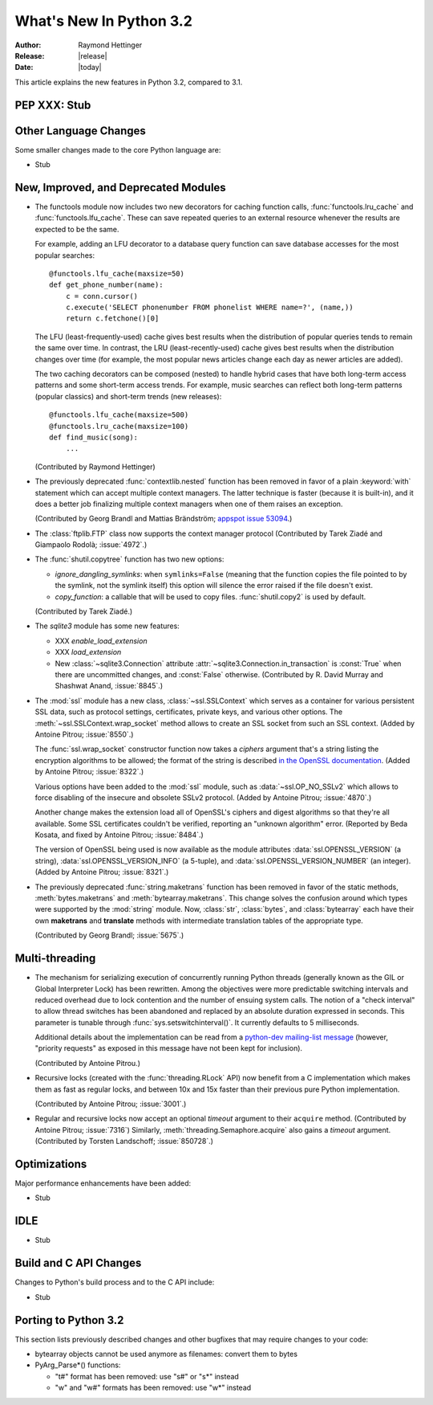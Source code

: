 ****************************
  What's New In Python 3.2
****************************

:Author: Raymond Hettinger
:Release: |release|
:Date: |today|

.. $Id$
   Rules for maintenance:

   * Anyone can add text to this document.  Do not spend very much time
   on the wording of your changes, because your text will probably
   get rewritten to some degree.

   * The maintainer will go through Misc/NEWS periodically and add
   changes; it's therefore more important to add your changes to
   Misc/NEWS than to this file.

   * This is not a complete list of every single change; completeness
   is the purpose of Misc/NEWS.  Some changes I consider too small
   or esoteric to include.  If such a change is added to the text,
   I'll just remove it.  (This is another reason you shouldn't spend
   too much time on writing your addition.)

   * If you want to draw your new text to the attention of the
   maintainer, add 'XXX' to the beginning of the paragraph or
   section.

   * It's OK to just add a fragmentary note about a change.  For
   example: "XXX Describe the transmogrify() function added to the
   socket module."  The maintainer will research the change and
   write the necessary text.

   * You can comment out your additions if you like, but it's not
   necessary (especially when a final release is some months away).

   * Credit the author of a patch or bugfix.   Just the name is
   sufficient; the e-mail address isn't necessary.

   * It's helpful to add the bug/patch number as a comment:

   % Patch 12345
   XXX Describe the transmogrify() function added to the socket
   module.
   (Contributed by P.Y. Developer.)

   This saves the maintainer the effort of going through the SVN log
   when researching a change.

This article explains the new features in Python 3.2, compared to 3.1.


PEP XXX: Stub
=============


Other Language Changes
======================

Some smaller changes made to the core Python language are:

* Stub


New, Improved, and Deprecated Modules
=====================================

* The functools module now includes two new decorators for caching function
  calls, :func:`functools.lru_cache` and :func:`functools.lfu_cache`. These can
  save repeated queries to an external resource whenever the results are
  expected to be the same.

  For example, adding an LFU decorator to a database query function can save
  database accesses for the most popular searches::

      @functools.lfu_cache(maxsize=50)
      def get_phone_number(name):
          c = conn.cursor()
          c.execute('SELECT phonenumber FROM phonelist WHERE name=?', (name,))
          return c.fetchone()[0]

  The LFU (least-frequently-used) cache gives best results when the distribution
  of popular queries tends to remain the same over time. In contrast, the LRU
  (least-recently-used) cache gives best results when the distribution changes
  over time (for example, the most popular news articles change each day as
  newer articles are added).

  The two caching decorators can be composed (nested) to handle hybrid cases
  that have both long-term access patterns and some short-term access trends.
  For example, music searches can reflect both long-term patterns (popular
  classics) and short-term trends (new releases)::

      @functools.lfu_cache(maxsize=500)
      @functools.lru_cache(maxsize=100)
      def find_music(song):
          ...

  (Contributed by Raymond Hettinger)

* The previously deprecated :func:`contextlib.nested` function has been
  removed in favor of a plain :keyword:`with` statement which can
  accept multiple context managers.  The latter technique is faster
  (because it is built-in), and it does a better job finalizing multiple
  context managers when one of them raises an exception.

  (Contributed by Georg Brandl and Mattias Brändström;
  `appspot issue 53094 <http://codereview.appspot.com/53094>`_.)

* The :class:`ftplib.FTP` class now supports the context manager protocol
  (Contributed by Tarek Ziadé and Giampaolo Rodolà; :issue:`4972`.)

* The :func:`shutil.copytree` function has two new options:

  * *ignore_dangling_symlinks*: when ``symlinks=False`` (meaning that the
    function copies the file pointed to by the symlink, not the symlink
    itself) this option will silence the error raised if the file doesn't
    exist.

  * *copy_function*: a callable that will be used to copy files.
    :func:`shutil.copy2` is used by default.

  (Contributed by Tarek Ziadé.)

* The *sqlite3* module has some new features:

  * XXX *enable_load_extension*

  * XXX *load_extension*

  * New :class:`~sqlite3.Connection` attribute
    :attr:`~sqlite3.Connection.in_transaction` is :const:`True` when there
    are uncommitted changes, and :const:`False` otherwise.  (Contributed
    by R. David Murray and Shashwat Anand, :issue:`8845`.)

* The :mod:`ssl` module has a new class, :class:`~ssl.SSLContext` which
  serves as a container for various persistent SSL data, such as protocol
  settings, certificates, private keys, and various other options.
  The :meth:`~ssl.SSLContext.wrap_socket` method allows to create an
  SSL socket from such an SSL context.
  (Added by Antoine Pitrou; :issue:`8550`.)

  The :func:`ssl.wrap_socket` constructor function now takes a
  *ciphers* argument that's a string listing the encryption algorithms
  to be allowed; the format of the string is described
  `in the OpenSSL documentation
  <http://www.openssl.org/docs/apps/ciphers.html#CIPHER_LIST_FORMAT>`__.
  (Added by Antoine Pitrou; :issue:`8322`.)

  Various options have been added to the :mod:`ssl` module, such as
  :data:`~ssl.OP_NO_SSLv2` which allows to force disabling of the insecure
  and obsolete SSLv2 protocol.
  (Added by Antoine Pitrou; :issue:`4870`.)

  Another change makes the extension load all of OpenSSL's ciphers and
  digest algorithms so that they're all available.  Some SSL
  certificates couldn't be verified, reporting an "unknown algorithm"
  error.  (Reported by Beda Kosata, and fixed by Antoine Pitrou;
  :issue:`8484`.)

  The version of OpenSSL being used is now available as the module
  attributes :data:`ssl.OPENSSL_VERSION` (a string),
  :data:`ssl.OPENSSL_VERSION_INFO` (a 5-tuple), and
  :data:`ssl.OPENSSL_VERSION_NUMBER` (an integer).  (Added by Antoine
  Pitrou; :issue:`8321`.)

* The previously deprecated :func:`string.maketrans` function has been
  removed in favor of the static methods, :meth:`bytes.maketrans` and
  :meth:`bytearray.maketrans`.  This change solves the confusion around which
  types were supported by the :mod:`string` module. Now, :class:`str`,
  :class:`bytes`, and :class:`bytearray` each have their own **maketrans** and
  **translate** methods with intermediate translation tables of the
  appropriate type.

  (Contributed by Georg Brandl; :issue:`5675`.)


Multi-threading
===============

* The mechanism for serializing execution of concurrently running Python
  threads (generally known as the GIL or Global Interpreter Lock) has been
  rewritten.  Among the objectives were more predictable switching intervals
  and reduced overhead due to lock contention and the number of ensuing
  system calls.  The notion of a "check interval" to allow thread switches
  has been abandoned and replaced by an absolute duration expressed in
  seconds.  This parameter is tunable through :func:`sys.setswitchinterval()`.
  It currently defaults to 5 milliseconds.

  Additional details about the implementation can be read from a `python-dev
  mailing-list message
  <http://mail.python.org/pipermail/python-dev/2009-October/093321.html>`_
  (however, "priority requests" as exposed in this message have not been
  kept for inclusion).

  (Contributed by Antoine Pitrou.)

* Recursive locks (created with the :func:`threading.RLock` API) now benefit
  from a C implementation which makes them as fast as regular locks, and
  between 10x and 15x faster than their previous pure Python implementation.

  (Contributed by Antoine Pitrou; :issue:`3001`.)

* Regular and recursive locks now accept an optional *timeout* argument
  to their ``acquire`` method. (Contributed by Antoine Pitrou; :issue:`7316`)
  Similarly, :meth:`threading.Semaphore.acquire` also gains a *timeout*
  argument. (Contributed by Torsten Landschoff; :issue:`850728`.)


Optimizations
=============

Major performance enhancements have been added:

* Stub

IDLE
====

* Stub


Build and C API Changes
=======================

Changes to Python's build process and to the C API include:

* Stub


Porting to Python 3.2
=====================

This section lists previously described changes and other bugfixes
that may require changes to your code:

* bytearray objects cannot be used anymore as filenames: convert them to bytes

* PyArg_Parse*() functions:

  * "t#" format has been removed: use "s#" or "s*" instead
  * "w" and "w#" formats has been removed: use "w*" instead

